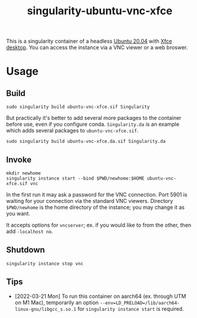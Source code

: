 #+TITLE: singularity-ubuntu-vnc-xfce

This is a singularity container of a headless [[https://releases.ubuntu.com/20.04/][Ubuntu 20.04]] with [[https://xfce.org/][Xfce desktop]].
You can access the instance via a VNC viewer or a web broswer.

* Usage
** Build
#+BEGIN_SRC shell
  sudo singularity build ubuntu-vnc-xfce.sif Singularity
#+END_SRC

But practically it's better to add several more packages to the
container before use, even if you configure conda. =Singularity.da= is
an example which adds several packages to =ubuntu-vnc-xfce.sif=.

#+BEGIN_SRC shell
  sudo singularity build ubuntu-vnc-xfce.da.sif Singularity.da
#+END_SRC

** Invoke
#+BEGIN_SRC shell
  mkdir newhome
  singularity instance start --bind $PWD/newhome:$HOME ubuntu-vnc-xfce.sif vnc
#+END_SRC

In the first run it may ask a password for the VNC connection. Port
5901 is waiting for your connection via the standard VNC
viewers. Directory =$PWD/newhome= is the home directory of the
instance; you may change it as you want.

It accepts options for =vncserver=; ex. if you would like to from the
other, then add =-localhost no=.

** Shutdown
#+BEGIN_SRC shell
  singularity instance stop vnc
#+END_SRC

** Tips
- [2022-03-21 Mon] To run this container on aarch64 (ex. through UTM
  on M1 Mac), temporarily an option
  =--env=LD_PRELOAD=/lib/aarch64-linux-gnu/libgcc_s.so.1= for
  =singularity instance start= is required.
